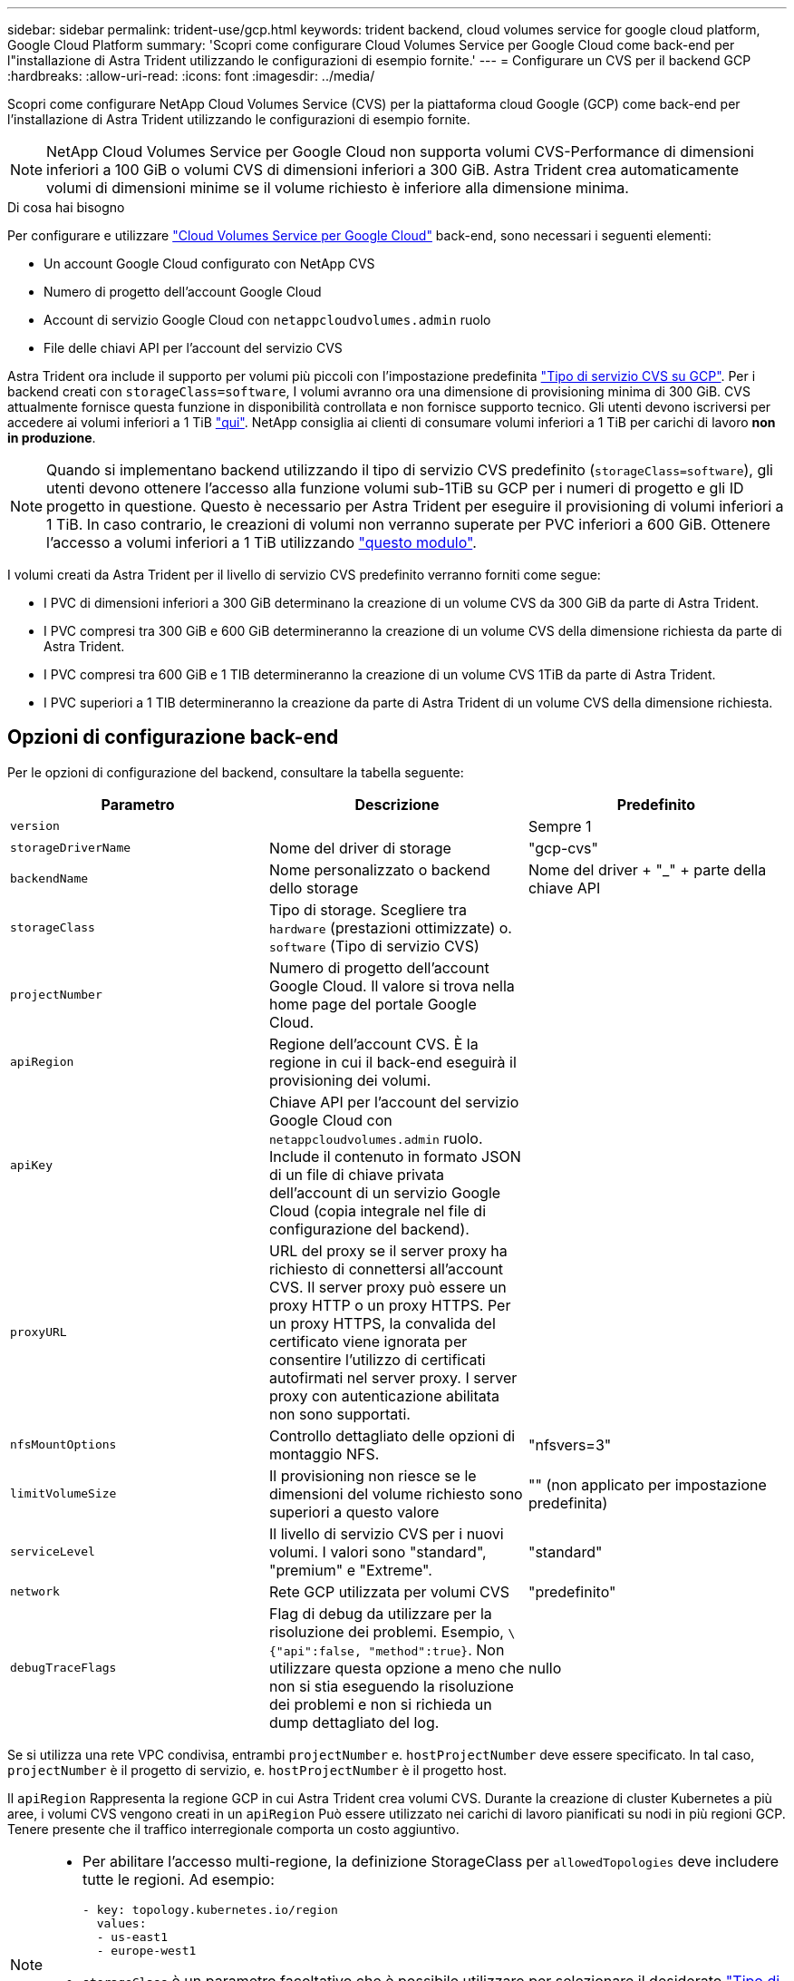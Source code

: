 ---
sidebar: sidebar 
permalink: trident-use/gcp.html 
keywords: trident backend, cloud volumes service for google cloud platform, Google Cloud Platform 
summary: 'Scopri come configurare Cloud Volumes Service per Google Cloud come back-end per l"installazione di Astra Trident utilizzando le configurazioni di esempio fornite.' 
---
= Configurare un CVS per il backend GCP
:hardbreaks:
:allow-uri-read: 
:icons: font
:imagesdir: ../media/


Scopri come configurare NetApp Cloud Volumes Service (CVS) per la piattaforma cloud Google (GCP) come back-end per l'installazione di Astra Trident utilizzando le configurazioni di esempio fornite.


NOTE: NetApp Cloud Volumes Service per Google Cloud non supporta volumi CVS-Performance di dimensioni inferiori a 100 GiB o volumi CVS di dimensioni inferiori a 300 GiB. Astra Trident crea automaticamente volumi di dimensioni minime se il volume richiesto è inferiore alla dimensione minima.

.Di cosa hai bisogno
Per configurare e utilizzare https://cloud.netapp.com/cloud-volumes-service-for-gcp?utm_source=NetAppTrident_ReadTheDocs&utm_campaign=Trident["Cloud Volumes Service per Google Cloud"^] back-end, sono necessari i seguenti elementi:

* Un account Google Cloud configurato con NetApp CVS
* Numero di progetto dell'account Google Cloud
* Account di servizio Google Cloud con `netappcloudvolumes.admin` ruolo
* File delle chiavi API per l'account del servizio CVS


Astra Trident ora include il supporto per volumi più piccoli con l'impostazione predefinita https://cloud.google.com/architecture/partners/netapp-cloud-volumes/service-type["Tipo di servizio CVS su GCP"^]. Per i backend creati con `storageClass=software`, I volumi avranno ora una dimensione di provisioning minima di 300 GiB. CVS attualmente fornisce questa funzione in disponibilità controllata e non fornisce supporto tecnico. Gli utenti devono iscriversi per accedere ai volumi inferiori a 1 TiB https://docs.google.com/forms/d/e/1FAIpQLSc7_euiPtlV8bhsKWvwBl3gm9KUL4kOhD7lnbHC3LlQ7m02Dw/viewform["qui"^]. NetApp consiglia ai clienti di consumare volumi inferiori a 1 TiB per carichi di lavoro **non in produzione**.


NOTE: Quando si implementano backend utilizzando il tipo di servizio CVS predefinito (`storageClass=software`), gli utenti devono ottenere l'accesso alla funzione volumi sub-1TiB su GCP per i numeri di progetto e gli ID progetto in questione. Questo è necessario per Astra Trident per eseguire il provisioning di volumi inferiori a 1 TiB. In caso contrario, le creazioni di volumi non verranno superate per PVC inferiori a 600 GiB. Ottenere l'accesso a volumi inferiori a 1 TiB utilizzando https://docs.google.com/forms/d/e/1FAIpQLSc7_euiPtlV8bhsKWvwBl3gm9KUL4kOhD7lnbHC3LlQ7m02Dw/viewform["questo modulo"^].

I volumi creati da Astra Trident per il livello di servizio CVS predefinito verranno forniti come segue:

* I PVC di dimensioni inferiori a 300 GiB determinano la creazione di un volume CVS da 300 GiB da parte di Astra Trident.
* I PVC compresi tra 300 GiB e 600 GiB determineranno la creazione di un volume CVS della dimensione richiesta da parte di Astra Trident.
* I PVC compresi tra 600 GiB e 1 TIB determineranno la creazione di un volume CVS 1TiB da parte di Astra Trident.
* I PVC superiori a 1 TIB determineranno la creazione da parte di Astra Trident di un volume CVS della dimensione richiesta.




== Opzioni di configurazione back-end

Per le opzioni di configurazione del backend, consultare la tabella seguente:

[cols="3"]
|===
| Parametro | Descrizione | Predefinito 


| `version` |  | Sempre 1 


| `storageDriverName` | Nome del driver di storage | "gcp-cvs" 


| `backendName` | Nome personalizzato o backend dello storage | Nome del driver + "_" + parte della chiave API 


| `storageClass` | Tipo di storage. Scegliere tra `hardware` (prestazioni ottimizzate) o. `software` (Tipo di servizio CVS) |  


| `projectNumber` | Numero di progetto dell'account Google Cloud. Il valore si trova nella home page del portale Google Cloud. |  


| `apiRegion` | Regione dell'account CVS. È la regione in cui il back-end eseguirà il provisioning dei volumi. |  


| `apiKey` | Chiave API per l'account del servizio Google Cloud con `netappcloudvolumes.admin` ruolo. Include il contenuto in formato JSON di un file di chiave privata dell'account di un servizio Google Cloud (copia integrale nel file di configurazione del backend). |  


| `proxyURL` | URL del proxy se il server proxy ha richiesto di connettersi all'account CVS. Il server proxy può essere un proxy HTTP o un proxy HTTPS. Per un proxy HTTPS, la convalida del certificato viene ignorata per consentire l'utilizzo di certificati autofirmati nel server proxy. I server proxy con autenticazione abilitata non sono supportati. |  


| `nfsMountOptions` | Controllo dettagliato delle opzioni di montaggio NFS. | "nfsvers=3" 


| `limitVolumeSize` | Il provisioning non riesce se le dimensioni del volume richiesto sono superiori a questo valore | "" (non applicato per impostazione predefinita) 


| `serviceLevel` | Il livello di servizio CVS per i nuovi volumi. I valori sono "standard", "premium" e "Extreme". | "standard" 


| `network` | Rete GCP utilizzata per volumi CVS | "predefinito" 


| `debugTraceFlags` | Flag di debug da utilizzare per la risoluzione dei problemi. Esempio, `\{"api":false, "method":true}`. Non utilizzare questa opzione a meno che non si stia eseguendo la risoluzione dei problemi e non si richieda un dump dettagliato del log. | nullo 
|===
Se si utilizza una rete VPC condivisa, entrambi `projectNumber` e. `hostProjectNumber` deve essere specificato. In tal caso, `projectNumber` è il progetto di servizio, e. `hostProjectNumber` è il progetto host.

Il `apiRegion` Rappresenta la regione GCP in cui Astra Trident crea volumi CVS. Durante la creazione di cluster Kubernetes a più aree, i volumi CVS vengono creati in un `apiRegion` Può essere utilizzato nei carichi di lavoro pianificati su nodi in più regioni GCP. Tenere presente che il traffico interregionale comporta un costo aggiuntivo.

[NOTE]
====
* Per abilitare l'accesso multi-regione, la definizione StorageClass per `allowedTopologies` deve includere tutte le regioni. Ad esempio:
+
[listing]
----
- key: topology.kubernetes.io/region
  values:
  - us-east1
  - europe-west1
----
*  `storageClass` è un parametro facoltativo che è possibile utilizzare per selezionare il desiderato https://cloud.google.com/solutions/partners/netapp-cloud-volumes/service-types?hl=en_US["Tipo di servizio CVS"^]. È possibile scegliere tra il tipo di servizio CVS di base (`storageClass=software`) O il tipo di servizio CVS-Performance (`storageClass=hardware`), che Trident utilizza per impostazione predefinita. Assicurarsi di specificare un `apiRegion` Che fornisce il rispettivo CVS `storageClass` nella definizione di back-end.


====

CAUTION: L'integrazione di Astra Trident con il tipo di servizio CVS di base su Google Cloud è una funzionalità **beta**, non destinata ai carichi di lavoro di produzione. Trident è **completamente supportato** con il tipo di servizio CVS-Performance e lo utilizza per impostazione predefinita.

Ogni back-end esegue il provisioning dei volumi in una singola area di Google Cloud. Per creare volumi in altre regioni, è possibile definire backend aggiuntivi.

Per impostazione predefinita, è possibile controllare il provisioning di ciascun volume specificando le seguenti opzioni in una sezione speciale del file di configurazione. Vedere gli esempi di configurazione riportati di seguito.

[cols=",,"]
|===
| Parametro | Descrizione | Predefinito 


| `exportRule` | Regola o regole di esportazione per i nuovi volumi | "0.0.0.0/0" 


| `snapshotDir` | Accesso a `.snapshot` directory | "falso" 


| `snapshotReserve` | Percentuale di volume riservato agli snapshot | "" (accettare CVS come valore predefinito 0) 


| `size` | Le dimensioni dei nuovi volumi | "100 Gi" 
|===
Il `exportRule` Il valore deve essere un elenco separato da virgole di qualsiasi combinazione di indirizzi IPv4 o subnet IPv4 nella notazione CIDR.


NOTE: Per tutti i volumi creati su un backend CVS Google Cloud, Trident copia tutte le etichette presenti su un pool di storage nel volume di storage al momento del provisioning. Gli amministratori dello storage possono definire le etichette per ogni pool di storage e raggruppare tutti i volumi creati in un pool di storage. In questo modo è possibile differenziare i volumi in base a una serie di etichette personalizzabili fornite nella configurazione di back-end.



== Esempio 1: Configurazione minima

Questa è la configurazione backend minima assoluta.

[listing]
----
{
    "version": 1,
    "storageDriverName": "gcp-cvs",
    "projectNumber": "012345678901",
    "apiRegion": "us-west2",
    "apiKey": {
        "type": "service_account",
        "project_id": "my-gcp-project",
        "private_key_id": "<id_value>",
        "private_key": "
        -----BEGIN PRIVATE KEY-----
        <key_value>
        -----END PRIVATE KEY-----\n",
        "client_email": "cloudvolumes-admin-sa@my-gcp-project.iam.gserviceaccount.com",
        "client_id": "123456789012345678901",
        "auth_uri": "https://accounts.google.com/o/oauth2/auth",
        "token_uri": "https://oauth2.googleapis.com/token",
        "auth_provider_x509_cert_url": "https://www.googleapis.com/oauth2/v1/certs",
        "client_x509_cert_url": "https://www.googleapis.com/robot/v1/metadata/x509/cloudvolumes-admin-sa%40my-gcp-project.iam.gserviceaccount.com"
    }
}
----


== Esempio 2: Configurazione del tipo di servizio CVS di base

Questo esempio mostra una definizione di back-end che utilizza il tipo di servizio CVS di base, che è destinato ai carichi di lavoro generici e fornisce performance leggere/moderate, insieme ad un'elevata disponibilità zonale.

[listing]
----
{
    "version": 1,
    "storageDriverName": "gcp-cvs",
    "projectNumber": "012345678901",
    "storageClass": "software",
    "apiRegion": "us-east4",
    "apiKey": {
        "type": "service_account",
        "project_id": "my-gcp-project",
        "private_key_id": "<id_value>",
        "private_key": "
        -----BEGIN PRIVATE KEY-----
        <key_value>
        -----END PRIVATE KEY-----\n",
        "client_email": "cloudvolumes-admin-sa@my-gcp-project.iam.gserviceaccount.com",
        "client_id": "123456789012345678901",
        "auth_uri": "https://accounts.google.com/o/oauth2/auth",
        "token_uri": "https://oauth2.googleapis.com/token",
        "auth_provider_x509_cert_url": "https://www.googleapis.com/oauth2/v1/certs",
        "client_x509_cert_url": "https://www.googleapis.com/robot/v1/metadata/x509/cloudvolumes-admin-sa%40my-gcp-project.iam.gserviceaccount.com"
    }
}
----


== Esempio 3: Configurazione a livello di servizio singolo

Questo esempio mostra un file backend che applica gli stessi aspetti a tutti gli storage creati da Astra Trident nella regione di Google Cloud us-west2. Questo esempio mostra anche l'utilizzo di `proxyURL` nel file di configurazione back-end.

[listing]
----
{
    "version": 1,
    "storageDriverName": "gcp-cvs",
    "projectNumber": "012345678901",
    "apiRegion": "us-west2",
    "apiKey": {
        "type": "service_account",
        "project_id": "my-gcp-project",
        "private_key_id": "<id_value>",
        "private_key": "
        -----BEGIN PRIVATE KEY-----
        <key_value>
        -----END PRIVATE KEY-----\n",
        "client_email": "cloudvolumes-admin-sa@my-gcp-project.iam.gserviceaccount.com",
        "client_id": "123456789012345678901",
        "auth_uri": "https://accounts.google.com/o/oauth2/auth",
        "token_uri": "https://oauth2.googleapis.com/token",
        "auth_provider_x509_cert_url": "https://www.googleapis.com/oauth2/v1/certs",
        "client_x509_cert_url": "https://www.googleapis.com/robot/v1/metadata/x509/cloudvolumes-admin-sa%40my-gcp-project.iam.gserviceaccount.com"
    },
    "proxyURL": "http://proxy-server-hostname/",
    "nfsMountOptions": "vers=3,proto=tcp,timeo=600",
    "limitVolumeSize": "10Ti",
    "serviceLevel": "premium",
    "defaults": {
        "snapshotDir": "true",
        "snapshotReserve": "5",
        "exportRule": "10.0.0.0/24,10.0.1.0/24,10.0.2.100",
        "size": "5Ti"
    }
}
----


== Esempio 4: Configurazione del pool di storage virtuale

Questo esempio mostra il file di definizione back-end configurato con i pool di storage virtuali insieme a. `StorageClasses` che fanno riferimento a loro.

Nel file di definizione del backend di esempio mostrato di seguito, vengono impostati valori predefiniti specifici per tutti i pool di storage, che impostano `snapshotReserve` al 5% e a. `exportRule` a 0.0.0.0/0. I pool di storage virtuali sono definiti in `storage` sezione. In questo esempio, ogni singolo pool di storage imposta il proprio `serviceLevel`e alcuni pool sovrascrivono i valori predefiniti.

[listing]
----
{
    "version": 1,
    "storageDriverName": "gcp-cvs",
    "projectNumber": "012345678901",
    "apiRegion": "us-west2",
    "apiKey": {
        "type": "service_account",
        "project_id": "my-gcp-project",
        "private_key_id": "<id_value>",
        "private_key": "
        -----BEGIN PRIVATE KEY-----
        <key_value>
        -----END PRIVATE KEY-----\n",
        "client_email": "cloudvolumes-admin-sa@my-gcp-project.iam.gserviceaccount.com",
        "client_id": "123456789012345678901",
        "auth_uri": "https://accounts.google.com/o/oauth2/auth",
        "token_uri": "https://oauth2.googleapis.com/token",
        "auth_provider_x509_cert_url": "https://www.googleapis.com/oauth2/v1/certs",
        "client_x509_cert_url": "https://www.googleapis.com/robot/v1/metadata/x509/cloudvolumes-admin-sa%40my-gcp-project.iam.gserviceaccount.com"
    },
    "nfsMountOptions": "vers=3,proto=tcp,timeo=600",

    "defaults": {
        "snapshotReserve": "5",
        "exportRule": "0.0.0.0/0"
    },

    "labels": {
        "cloud": "gcp"
    },
    "region": "us-west2",

    "storage": [
        {
            "labels": {
                "performance": "extreme",
                "protection": "extra"
            },
            "serviceLevel": "extreme",
            "defaults": {
                "snapshotDir": "true",
                "snapshotReserve": "10",
                "exportRule": "10.0.0.0/24"
            }
        },
        {
            "labels": {
                "performance": "extreme",
                "protection": "standard"
            },
            "serviceLevel": "extreme"
        },
        {
            "labels": {
                "performance": "premium",
                "protection": "extra"
            },
            "serviceLevel": "premium",
            "defaults": {
                "snapshotDir": "true",
                "snapshotReserve": "10"
            }
        },

        {
            "labels": {
                "performance": "premium",
                "protection": "standard"
            },
            "serviceLevel": "premium"
        },

        {
            "labels": {
                "performance": "standard"
            },
            "serviceLevel": "standard"
        }
    ]
}
----
Le seguenti definizioni di StorageClass si riferiscono ai pool di storage di cui sopra. Utilizzando `parameters.selector` È possibile specificare per ogni StorageClass il pool virtuale utilizzato per ospitare un volume. Gli aspetti del volume saranno definiti nel pool selezionato.

Il primo StorageClass (`cvs-extreme-extra-protection`) viene mappato al primo pool di storage virtuale. Questo è l'unico pool che offre performance estreme con una riserva di snapshot del 10%. L'ultima StorageClass (`cvs-extra-protection`) richiama qualsiasi pool di storage che fornisce una riserva di snapshot del 10%. Astra Trident decide quale pool di storage virtuale è selezionato e garantisce che il requisito di riserva snapshot sia soddisfatto.

[listing]
----
apiVersion: storage.k8s.io/v1
kind: StorageClass
metadata:
  name: cvs-extreme-extra-protection
provisioner: netapp.io/trident
parameters:
  selector: "performance=extreme; protection=extra"
allowVolumeExpansion: true
---
apiVersion: storage.k8s.io/v1
kind: StorageClass
metadata:
  name: cvs-extreme-standard-protection
provisioner: netapp.io/trident
parameters:
  selector: "performance=premium; protection=standard"
allowVolumeExpansion: true
---
apiVersion: storage.k8s.io/v1
kind: StorageClass
metadata:
  name: cvs-premium-extra-protection
provisioner: netapp.io/trident
parameters:
  selector: "performance=premium; protection=extra"
allowVolumeExpansion: true
---
apiVersion: storage.k8s.io/v1
kind: StorageClass
metadata:
  name: cvs-premium
provisioner: netapp.io/trident
parameters:
  selector: "performance=premium; protection=standard"
allowVolumeExpansion: true
---
apiVersion: storage.k8s.io/v1
kind: StorageClass
metadata:
  name: cvs-standard
provisioner: netapp.io/trident
parameters:
  selector: "performance=standard"
allowVolumeExpansion: true
---
apiVersion: storage.k8s.io/v1
kind: StorageClass
metadata:
  name: cvs-extra-protection
provisioner: netapp.io/trident
parameters:
  selector: "protection=extra"
allowVolumeExpansion: true
----


== Quali sono le prossime novità?

Dopo aver creato il file di configurazione back-end, eseguire il seguente comando:

[listing]
----
tridentctl create backend -f <backend-file>
----
Se la creazione del backend non riesce, si è verificato un errore nella configurazione del backend. È possibile visualizzare i log per determinare la causa eseguendo il seguente comando:

[listing]
----
tridentctl logs
----
Dopo aver identificato e corretto il problema con il file di configurazione, è possibile eseguire nuovamente il comando create.

